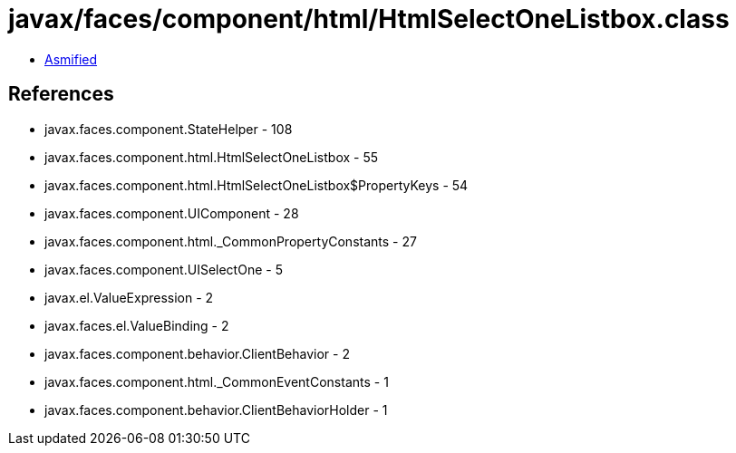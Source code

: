 = javax/faces/component/html/HtmlSelectOneListbox.class

 - link:HtmlSelectOneListbox-asmified.java[Asmified]

== References

 - javax.faces.component.StateHelper - 108
 - javax.faces.component.html.HtmlSelectOneListbox - 55
 - javax.faces.component.html.HtmlSelectOneListbox$PropertyKeys - 54
 - javax.faces.component.UIComponent - 28
 - javax.faces.component.html._CommonPropertyConstants - 27
 - javax.faces.component.UISelectOne - 5
 - javax.el.ValueExpression - 2
 - javax.faces.el.ValueBinding - 2
 - javax.faces.component.behavior.ClientBehavior - 2
 - javax.faces.component.html._CommonEventConstants - 1
 - javax.faces.component.behavior.ClientBehaviorHolder - 1

